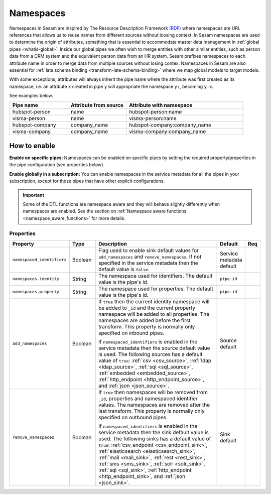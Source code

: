 .. _namespaces-feature:

Namespaces
==========

Namespaces in Sesam are inspired by The Resource Description Framework `(RDF) <https://www.w3.org/RDF/>`_ where namespaces are URL references that allows us to reuse names from different sources without loosing context. In Sesam namespaces are used to determine the origin of attributes, something that is essential to accommodate master data management in :ref:`global pipes <whatis-global>`. Inside our global pipes we often wish to merge entities with other similar entities, such as person data from a CRM system and the equivalent person data from an HR system. Sesam prefixes namespaces to each attribute name in order to merge data from multiple sources without losing contex. Namespaces in Sesam are also essential for :ref:`late schema binding <transform-late-schema-binding>` where we map global models to target models.

With some exceptions, attributes will always inherit the pipe name where the attribute was first created as its namespace, i.e. an attribute ``x`` created in pipe ``y`` will appropriate the namespace ``y:``, becoming ``y:x``. 

See examples below.

.. list-table::
   :widths: 25 25 50
   :header-rows: 1

   * - Pipe name
     - Attribute from source
     - Attribute with namespace
   * - hubspot-person
     - name
     - hubspot-person:name
   * - visma-person
     - name
     - visma-person:name
   * - hubspot-company
     - company_name
     - hubspot-company:company_name  
   * - visma-company
     - company_name
     - visma-company:company_name

How to enable
-------------

**Enable on specific pipes:**
Namespaces can be enabled on specific pipes by setting the required property/properties in the pipe configuration (see properties below). 

**Enable globally in a subscription:**
You can enable namespaces in the service metadata for all the pipes in your subscription, except for those pipes that have other explicit configurations. 

.. important::

   Some of the DTL functions are namespace aware and they will behave slightly differently when namespaces are enabled. See the section on :ref:`Namespace aware functions <namespace_aware_functions>` for more details.

Properties
^^^^^^^^^^

.. list-table::
   :header-rows: 1
   :widths: 10, 10, 60, 10, 3

   * - Property
     - Type
     - Description
     - Default
     - Req

   * - ``namespaced_identifiers``
     - Boolean
     - Flag used to enable sink default values for ``add_namespaces`` and ``remove_namespaces``. If not specified in the service metadata then the default value is ``false``.
     - Service metadata default
     -

   * - ``namespaces.identity``
     - String
     - The namespace used for identifiers. The default value is the pipe's id.
     - ``pipe.id``
     -

   * - ``namespaces.property``
     - String
     - The namespace used for properties. The default value is the pipe's id.
     - ``pipe.id``
     -

   * - ``add_namespaces``
     - Boolean
     - If ``true`` then the current identity namespace will be added to ``_id`` and the current property namespace will be added to all properties. The namespaces are added before the first transform. This property is normally only specified on inbound pipes.

       If ``namespaced_identifiers`` is enabled in the service metadata then the source default value is used. The following sources has a default value of ``true``: :ref:`csv <csv_source>`, :ref:`ldap <ldap_source>`, :ref:`sql <sql_source>`, :ref:`embedded <embedded_source>`, :ref:`http_endpoint <http_endpoint_source>`, and :ref:`json <json_source>`.
     - Source default
     -

   * - ``remove_namespaces``
     - Boolean
     - If ``true`` then namespaces will be removed from ``_id``, properties and namespaced identifier values. The namespaces are removed after the last transform. This property is normally only specified on outbound pipes.

       If ``namespaced_identifiers`` is enabled in the service metadata then the sink default value is used. The following sinks has a default value of ``true``:  :ref:`csv_endpoint <csv_endpoint_sink>`, :ref:`elasticsearch <elasticsearch_sink>`, :ref:`mail <mail_sink>`, :ref:`rest <rest_sink>`, :ref:`sms <sms_sink>`, :ref:`solr <solr_sink>`, :ref:`sql <sql_sink>`, :ref:`http_endpoint <http_endpoint_sink>`, and :ref:`json <json_sink>`.
     - Sink default
     -